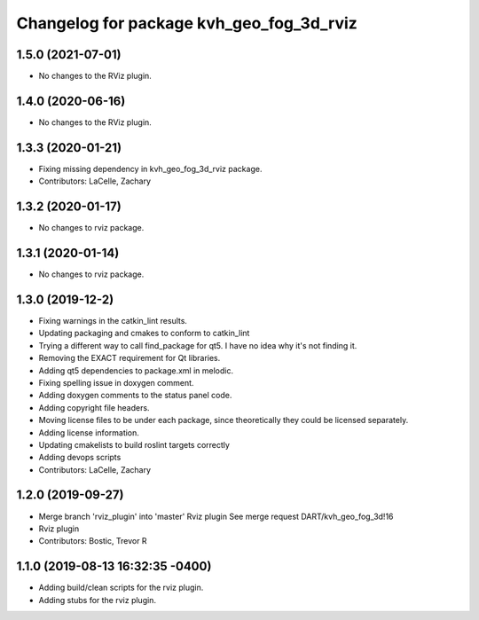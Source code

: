 ^^^^^^^^^^^^^^^^^^^^^^^^^^^^^^^^^^^^^^^^^
Changelog for package kvh_geo_fog_3d_rviz
^^^^^^^^^^^^^^^^^^^^^^^^^^^^^^^^^^^^^^^^^

1.5.0 (2021-07-01)
-----------
* No changes to the RViz plugin.

1.4.0 (2020-06-16)
-----------
* No changes to the RViz plugin.

1.3.3 (2020-01-21)
-----------
* Fixing missing dependency in kvh_geo_fog_3d_rviz package.
* Contributors: LaCelle, Zachary

1.3.2 (2020-01-17)
-----------
* No changes to rviz package.

1.3.1 (2020-01-14)
-----------
* No changes to rviz package.

1.3.0 (2019-12-2)
-----------
* Fixing warnings in the catkin_lint results.
* Updating packaging and cmakes to conform to catkin_lint
* Trying a different way to call find_package for qt5. I have no idea why it's not finding it.
* Removing the EXACT requirement for Qt libraries.
* Adding qt5 dependencies to package.xml in melodic.
* Fixing spelling issue in doxygen comment.
* Adding doxygen comments to the status panel code.
* Adding copyright file headers.
* Moving license files to be under each package, since theoretically they could be licensed separately.
* Adding license information.
* Updating cmakelists to build roslint targets correctly
* Adding devops scripts
* Contributors: LaCelle, Zachary

1.2.0 (2019-09-27)
-----------
* Merge branch 'rviz_plugin' into 'master'
  Rviz plugin
  See merge request DART/kvh_geo_fog_3d!16
* Rviz plugin
* Contributors: Bostic, Trevor R

1.1.0 (2019-08-13 16:32:35 -0400)
---------------------------------
* Adding build/clean scripts for the rviz plugin.
* Adding stubs for the rviz plugin.
